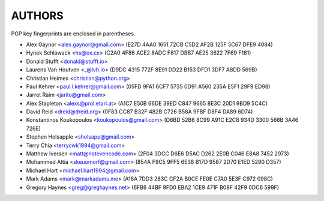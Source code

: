 AUTHORS
=======

PGP key fingerprints are enclosed in parentheses.

* Alex Gaynor <alex.gaynor@gmail.com> (E27D 4AA0 1651 72CB C5D2  AF2B 125F 5C67 DFE9 4084)
* Hynek Schlawack <hs@ox.cx> (C2A0 4F86 ACE2 8ADC F817 DBB7 AE25 3622 7F69 F181)
* Donald Stufft <donald@stufft.io>
* Laurens Van Houtven <_@lvh.io> (D9DC 4315 772F 8E91 DD22 B153 DFD1 3DF7 A8DD 569B)
* Christian Heimes <christian@python.org>
* Paul Kehrer <paul.l.kehrer@gmail.com> (05FD 9FA1 6CF7 5735 0D91 A560 235A E5F1 29F9 ED98)
* Jarret Raim <jarito@gmail.com>
* Alex Stapleton <alexs@prol.etari.at> (A1C7 E50B 66DE 39ED C847 9665 8E3C 20D1 9BD9 5C4C)
* David Reid <dreid@dreid.org> (0F83 CC87 B32F 482B C726  B58A 9FBF D8F4 DA89 6D74)
* Konstantinos Koukopoulos <koukopoulos@gmail.com> (D6BD 52B6 8C99 A91C E2C8  934D 3300 566B 3A46 726E)
* Stephen Holsapple <sholsapp@gmail.com>
* Terry Chia <terrycwk1994@gmail.com>
* Matthew Iversen <matt@notevencode.com> (2F04 3DCC D6E6 D5AC D262  2E0B C046 E8A8 7452 2973)
* Mohammed Attia <skeuomorf@gmail.com> (854A F9C5 9FF5 6E38 B17D 9587 2D70 E1ED 5290 D357)
* Michael Hart <michael.hart1994@gmail.com>
* Mark Adams <mark@markadams.me> (A18A 7DD3 283C CF2A B0CE FE0E C7A0 5E3F C972 098C)
* Gregory Haynes <greg@greghaynes.net> (6FB6 44BF 9FD0 EBA2 1CE9  471F B08F 42F9 0DC6 599F)

